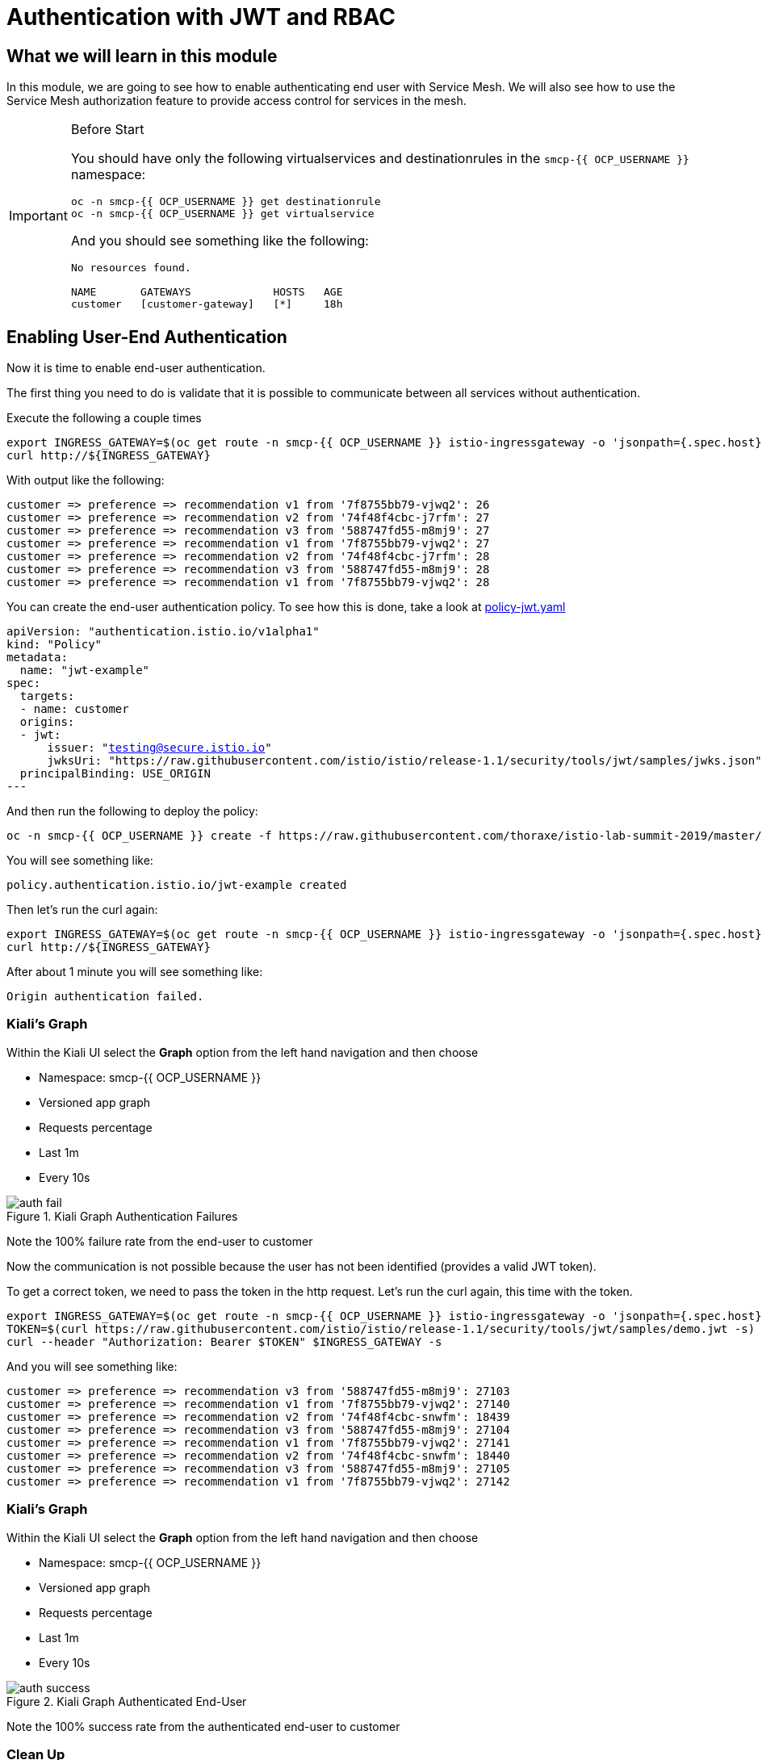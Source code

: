 = Authentication with JWT and RBAC

== What we will learn in this module
In this module, we are going to see how to enable authenticating end user with Service Mesh.
We will also see how to use the Service Mesh authorization feature to provide access control for services in the mesh.


[IMPORTANT]
.Before Start
====
You should have only the following virtualservices and destinationrules in
the `smcp-{{ OCP_USERNAME }}` namespace:

[source,bash,role="execute-1"]
----
oc -n smcp-{{ OCP_USERNAME }} get destinationrule
oc -n smcp-{{ OCP_USERNAME }} get virtualservice
----

And you should see something like the following:

----
No resources found.

NAME       GATEWAYS             HOSTS   AGE
customer   [customer-gateway]   [*]     18h
----
====

[#enablingauthentication]
== Enabling User-End Authentication

Now it is time to enable end-user authentication.

The first thing you need to do is validate that it is possible to communicate
between all services without authentication.

Execute the following a couple times

[source,bash,role="execute-2"]
----
export INGRESS_GATEWAY=$(oc get route -n smcp-{{ OCP_USERNAME }} istio-ingressgateway -o 'jsonpath={.spec.host}')
curl http://${INGRESS_GATEWAY}
----

With output like the following:

----

customer => preference => recommendation v1 from '7f8755bb79-vjwq2': 26
customer => preference => recommendation v2 from '74f48f4cbc-j7rfm': 27
customer => preference => recommendation v3 from '588747fd55-m8mj9': 27
customer => preference => recommendation v1 from '7f8755bb79-vjwq2': 27
customer => preference => recommendation v2 from '74f48f4cbc-j7rfm': 28
customer => preference => recommendation v3 from '588747fd55-m8mj9': 28
customer => preference => recommendation v1 from '7f8755bb79-vjwq2': 28
----

You can create the end-user authentication policy. To see how this is done,
take a look at
link:http://github.com/thoraxe/istio-lab-summit-2019/blob/master/src/istiofiles/policy-jwt.yaml[policy-jwt.yaml]

[source,yaml,subs="+macros,+attributes"]
----
apiVersion: "authentication.istio.io/v1alpha1"
kind: "Policy"
metadata:
  name: "jwt-example"
spec:
  targets:
  - name: customer
  origins:
  - jwt:
      issuer: "testing@secure.istio.io"
      jwksUri: "https://raw.githubusercontent.com/istio/istio/release-1.1/security/tools/jwt/samples/jwks.json"
  principalBinding: USE_ORIGIN
---
----

And then run the following to deploy the policy:

[source,bash,role="execute-1"]
----
oc -n smcp-{{ OCP_USERNAME }} create -f https://raw.githubusercontent.com/thoraxe/istio-lab-summit-2019/master/src/istiofiles/policy-jwt.yaml
----

You will see something like:

----
policy.authentication.istio.io/jwt-example created
----

Then let's run the curl again:

[source,bash,role="execute-2"]
----
export INGRESS_GATEWAY=$(oc get route -n smcp-{{ OCP_USERNAME }} istio-ingressgateway -o 'jsonpath={.spec.host}')
curl http://${INGRESS_GATEWAY}
----

After about 1 minute you will see something like:

----
Origin authentication failed.
----

=== Kiali's Graph

Within the Kiali UI select the *Graph* option from the left hand navigation
and then choose

* Namespace: smcp-{{ OCP_USERNAME }}
* Versioned app graph
* Requests percentage
* Last 1m
* Every 10s

[#img-auth-fail]
.Kiali Graph Authentication Failures
image::auth-fail.png[]

Note the 100% failure rate from the end-user to customer

Now the communication is not possible because the user has not been
identified (provides a valid JWT token).

To get a correct token, we need to pass the token in the http request. Let's run the curl again, this time with the token.

[source,bash,role="execute-2"]
----
export INGRESS_GATEWAY=$(oc get route -n smcp-{{ OCP_USERNAME }} istio-ingressgateway -o 'jsonpath={.spec.host}')
TOKEN=$(curl https://raw.githubusercontent.com/istio/istio/release-1.1/security/tools/jwt/samples/demo.jwt -s)
curl --header "Authorization: Bearer $TOKEN" $INGRESS_GATEWAY -s
----

And you will see something like:

----
customer => preference => recommendation v3 from '588747fd55-m8mj9': 27103
customer => preference => recommendation v1 from '7f8755bb79-vjwq2': 27140
customer => preference => recommendation v2 from '74f48f4cbc-snwfm': 18439
customer => preference => recommendation v3 from '588747fd55-m8mj9': 27104
customer => preference => recommendation v1 from '7f8755bb79-vjwq2': 27141
customer => preference => recommendation v2 from '74f48f4cbc-snwfm': 18440
customer => preference => recommendation v3 from '588747fd55-m8mj9': 27105
customer => preference => recommendation v1 from '7f8755bb79-vjwq2': 27142
----

=== Kiali's Graph

Within the Kiali UI select the *Graph* option from the left hand navigation
and then choose

* Namespace: smcp-{{ OCP_USERNAME }}
* Versioned app graph
* Requests percentage
* Last 1m
* Every 10s

[#img-auth-success]
.Kiali Graph Authenticated End-User
image::auth-success.png[]

Note the 100% success rate from the authenticated end-user to customer

[#cleanup]
=== Clean Up

[source,bash,role="execute-1"]
----
oc -n smcp-{{ OCP_USERNAME }} delete -f https://raw.githubusercontent.com/thoraxe/istio-lab-summit-2019/master/src/istiofiles/policy-jwt.yaml
----

You will see something like:

----
policy.authentication.istio.io "jwt-example" deleted
----

= Service Mesh Role Based Access Control (RBAC)

[#enabling-rbac]
== Enabling RBAC

The first thing to do is enable Istio Authorization by using `RbacConfig`
object. To see how this is done, take a look at
link:http://github.com/thoraxe/istio-lab-summit-2019/blob/master/src/istiofiles/authorization-enable-rbac.yml[authorization-enable-rbac.yml]

[source,yaml,subs="+macros,+attributes"]
----
apiVersion: "rbac.istio.io/v1alpha1"
kind: RbacConfig
metadata:
  name: default
spec:
  mode: 'ON_WITH_INCLUSION'
  inclusion:
    namespaces: ["smcp-{{ OCP_USERNAME }}"]
----

Run this command to deploy the RBAC:

[source,bash,role="execute-1"]
----
oc -n smcp-{{ OCP_USERNAME }} create -f https://raw.githubusercontent.com/thoraxe/istio-lab-summit-2019/master/src/istiofiles/authorization-enable-rbac.yml
----

You will see something like:

----
rbacconfig.rbac.istio.io/default created
----

Now RBAC is enabled on your mesh.

Then let's run the curl to test the RBAC:

[source,bash,role="execute-2"]
----
export INGRESS_GATEWAY=$(oc get route -n smcp-{{ OCP_USERNAME }} istio-ingressgateway -o 'jsonpath={.spec.host}')
curl http://${INGRESS_GATEWAY}
----

You will see something like:

----
Origin authentication failed.
----

=== Kiali's Graph

Within the Kiali UI select the *Graph* option from the left hand navigation
and then choose

* Namespace: smcp-{{ OCP_USERNAME }}
* Versioned app graph
* Requests percentage
* Last 1m
* Every 10s

[#img-rbac-fail]
.Kiali Graph Denied RBAC
image::rbac-fail.png[]

Note the 100% failure rate due to denied RBAC

By default, Istio uses a _deny by default_ strategy, meaning that nothing is
permitted until you explicitly define access control policy to grant access
to any service.

[#grant-access]
== Granting Access

Let's grant access to any user to any service of our mesh (`customer`,
`preference`, `recommendation`) only and only if the communication goes
through `GET` method.

To see how this is done, take a look at
link:http://github.com/thoraxe/istio-lab-summit-2019/blob/master/src/istiofiles/namespace-rbac-policy.yml[namespace-rbac-policy.yml]

[source,yaml,subs="+macros,+attributes"]
----
apiVersion: "rbac.istio.io/v1alpha1"
kind: ServiceRole
metadata:
  name: service-viewer
spec:
  rules:
  - services: ["*"]
    methods: ["GET"]
    constraints:
    - key: "destination.labels[app]"
      values: ["customer", "recommendation", "preference"]
---
apiVersion: "rbac.istio.io/v1alpha1"
kind: ServiceRoleBinding
metadata:
  name: bind-service-viewer
  namespace: smcp-{{ OCP_USERNAME }}
spec:
  subjects:
  - user: "*"
  roleRef:
    kind: ServiceRole
    name: "service-viewer"
----

Note the ServiceRole `service-viewer` is bound to the `smcp-{{ OCP_USERNAME }}`
namespace for all users (*) and limits access to the GET method for the three
services.

Run this command to deploy the role and role binding:

[source,bash,role="execute-1"]
----
oc -n smcp-{{ OCP_USERNAME }} create -f https://raw.githubusercontent.com/thoraxe/istio-lab-summit-2019/master/src/istiofiles/namespace-rbac-policy.yml
----

You will see something like:

----
servicerole.rbac.istio.io/service-viewer created
servicerolebinding.rbac.istio.io/bind-service-viewer created
----

Let's send a request now:

[source,bash,role="execute-2"]
----
export INGRESS_GATEWAY=$(oc get route -n smcp-{{ OCP_USERNAME }} istio-ingressgateway -o 'jsonpath={.spec.host}')
curl http://${INGRESS_GATEWAY}
----

You will see something like:

----
customer => preference => recommendation v1 from '7f8755bb79-vjwq2': 27224
customer => preference => recommendation v2 from '74f48f4cbc-snwfm': 18522
customer => preference => recommendation v3 from '588747fd55-m8mj9': 27187
customer => preference => recommendation v1 from '7f8755bb79-vjwq2': 27225
customer => preference => recommendation v2 from '74f48f4cbc-snwfm': 18523
customer => preference => recommendation v3 from '588747fd55-m8mj9': 27188
customer => preference => recommendation v1 from '7f8755bb79-vjwq2': 27226
----

The communication now is possible.

=== Kiali's Graph

Within the Kiali UI select the *Graph* option from the left hand navigation
and then choose:

* Namespace: smcp-{{ OCP_USERNAME }}
* Versioned app graph
* Requests percentage
* Last 1m
* Every 10s

[#img-rbac-success]
.Kiali Graph Allowed RBAC
image::rbac-success.png[]

Note the 100% success rate due to allowed RBAC.

[#cleanup]
== Clean Up

[source,bash,role="execute-1"]
----
oc -n smcp-{{ OCP_USERNAME }} delete -f https://raw.githubusercontent.com/thoraxe/istio-lab-summit-2019/master/src/istiofiles/namespace-rbac-policy.yml
oc -n smcp-{{ OCP_USERNAME }} delete -f https://raw.githubusercontent.com/thoraxe/istio-lab-summit-2019/master/src/istiofiles/authorization-enable-rbac.yml
----

You will see something like:

----
servicerole.rbac.istio.io "service-viewer" deleted
servicerolebinding.rbac.istio.io "bind-service-viewer" deleted
rbacconfig.rbac.istio.io "default" deleted
----

= What we learned in this module
Service Mesh provides the capability to authenticate end-users via JWT and to
enforce service RBAC. Kiali provides the mechanism to visialize end-user
authentication and RBAC failures.
